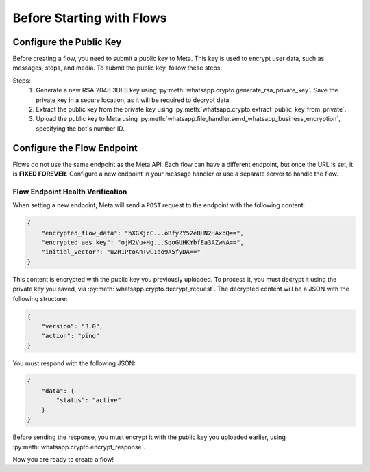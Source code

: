Before Starting with Flows
==========================

Configure the Public Key
------------------------

Before creating a flow, you need to submit a public key to Meta. This key is used to encrypt user data, such as messages, steps, and media. To submit the public key, follow these steps:

Steps:
  1. Generate a new RSA 2048 3DES key using :py:meth:`whatsapp.crypto.generate_rsa_private_key`. Save the private key in a secure location, as it will be required to decrypt data.
  2. Extract the public key from the private key using :py:meth:`whatsapp.crypto.extract_public_key_from_private`.
  3. Upload the public key to Meta using :py:meth:`whatsapp.file_handler.send_whatsapp_business_encryption`, specifying the bot's number ID.

Configure the Flow Endpoint
---------------------------

Flows do not use the same endpoint as the Meta API. Each flow can have a different endpoint, but once the URL is set, it is **FIXED FOREVER**. Configure a new endpoint in your message handler or use a separate server to handle the flow.

Flow Endpoint Health Verification
~~~~~~~~~~~~~~~~~~~~~~~~~~~~~~~~~

When setting a new endpoint, Meta will send a ``POST`` request to the endpoint with the following content:

.. code-block:: json

    {
        "encrypted_flow_data": "hXGXjcC...oRfyZY52eBHN2HAxbQ==",
        "encrypted_aes_key": "ojM2Vu+Hg...SqoGUHKYbfEa3AZwNA==",
        "initial_vector": "u2R1PtoAn+wC1do9A5fyDA=="
    }

This content is encrypted with the public key you previously uploaded. To process it, you must decrypt it using the private key you saved, via :py:meth:`whatsapp.crypto.decrypt_request`. The decrypted content will be a JSON with the following structure:

.. code-block:: json

    {
        "version": "3.0",
        "action": "ping"
    }

You must respond with the following JSON:

.. code-block:: json

    {
        "data": {
            "status": "active"
        }
    }

Before sending the response, you must encrypt it with the public key you uploaded earlier, using :py:meth:`whatsapp.crypto.encrypt_response`.

Now you are ready to create a flow!
